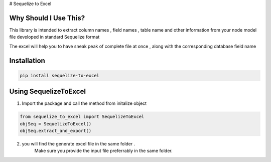 # Sequelize to Excel

Why Should I Use This?
----------------------

This library is intended to extract column names , field names , table name and other information from your node model file developed in standard Sequelize format

The excel will help you to have sneak peak of complete file at once , along with the corresponding database field name


Installation
------------

.. code-block:: console

    pip install sequelize-to-excel


Using SequelizeToExcel
----------------------

1. Import the package and call the method from initalize object

.. code-block:: console

    from sequelize_to_excel import SequelizeToExcel
    objSeq = SequelizeToExcel()
    objSeq.extract_and_export()

2. you will find the generate excel file in the same folder .
    Make sure you provide the input file preferrably in the same folder.

